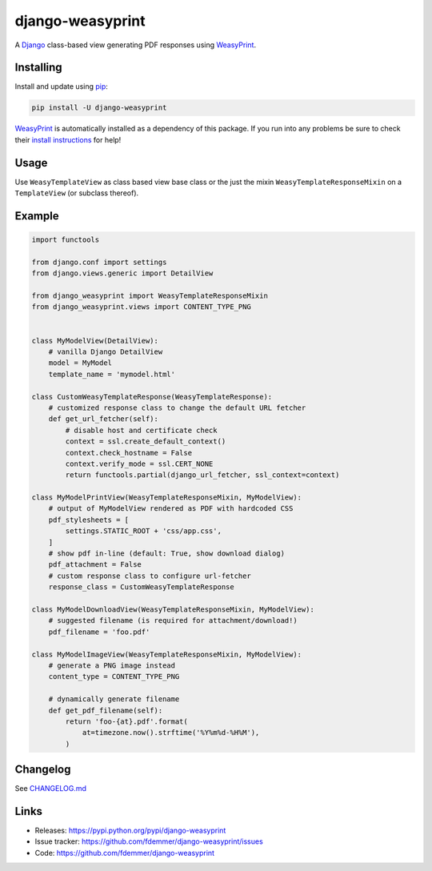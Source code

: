 django-weasyprint
=================

A `Django`_ class-based view generating PDF responses using `WeasyPrint`_.

|TravisCI Build| |PyPI Download| |PyPI Python Versions| |PyPI License|

.. |PyPI Download| image:: https://img.shields.io/pypi/v/django-weasyprint.svg
   :target: https://pypi.python.org/pypi/django-weasyprint/

.. |PyPI Python Versions| image:: https://img.shields.io/pypi/pyversions/django-weasyprint.svg
   :target: https://pypi.python.org/pypi/django-weasyprint/

.. |PyPI License| image:: https://img.shields.io/pypi/l/django-weasyprint.svg
   :target: https://pypi.python.org/pypi/django-weasyprint/

.. |TravisCI Build| image:: https://travis-ci.org/fdemmer/django-weasyprint.svg?branch=master
    :target: https://travis-ci.org/fdemmer/django-weasyprint


Installing
----------

Install and update using `pip`_:

.. code-block:: text

    pip install -U django-weasyprint

`WeasyPrint`_ is automatically installed as a dependency of this package.
If you run into any problems be sure to check their `install instructions
<https://weasyprint.readthedocs.io/en/latest/install.html>`_ for help!


Usage
-----

Use ``WeasyTemplateView`` as class based view base class or the just the
mixin ``WeasyTemplateResponseMixin`` on a ``TemplateView`` (or subclass
thereof).


Example
-------

.. code:: python

    import functools

    from django.conf import settings
    from django.views.generic import DetailView

    from django_weasyprint import WeasyTemplateResponseMixin
    from django_weasyprint.views import CONTENT_TYPE_PNG


    class MyModelView(DetailView):
        # vanilla Django DetailView
        model = MyModel
        template_name = 'mymodel.html'

    class CustomWeasyTemplateResponse(WeasyTemplateResponse):
        # customized response class to change the default URL fetcher
        def get_url_fetcher(self):
            # disable host and certificate check
            context = ssl.create_default_context()
            context.check_hostname = False
            context.verify_mode = ssl.CERT_NONE
            return functools.partial(django_url_fetcher, ssl_context=context)

    class MyModelPrintView(WeasyTemplateResponseMixin, MyModelView):
        # output of MyModelView rendered as PDF with hardcoded CSS
        pdf_stylesheets = [
            settings.STATIC_ROOT + 'css/app.css',
        ]
        # show pdf in-line (default: True, show download dialog)
        pdf_attachment = False
        # custom response class to configure url-fetcher
        response_class = CustomWeasyTemplateResponse

    class MyModelDownloadView(WeasyTemplateResponseMixin, MyModelView):
        # suggested filename (is required for attachment/download!)
        pdf_filename = 'foo.pdf'

    class MyModelImageView(WeasyTemplateResponseMixin, MyModelView):
        # generate a PNG image instead
        content_type = CONTENT_TYPE_PNG

        # dynamically generate filename
        def get_pdf_filename(self):
            return 'foo-{at}.pdf'.format(
                at=timezone.now().strftime('%Y%m%d-%H%M'),
            )


Changelog
---------

See `CHANGELOG.md`_


Links
-----

* Releases: https://pypi.python.org/pypi/django-weasyprint
* Issue tracker: https://github.com/fdemmer/django-weasyprint/issues
* Code: https://github.com/fdemmer/django-weasyprint


.. _pip: https://pip.pypa.io/en/stable/quickstart
.. _Django: https://www.djangoproject.com
.. _WeasyPrint: http://weasyprint.org

.. _CHANGELOG.md: https://github.com/fdemmer/django-weasyprint/blob/master/CHANGELOG.md
